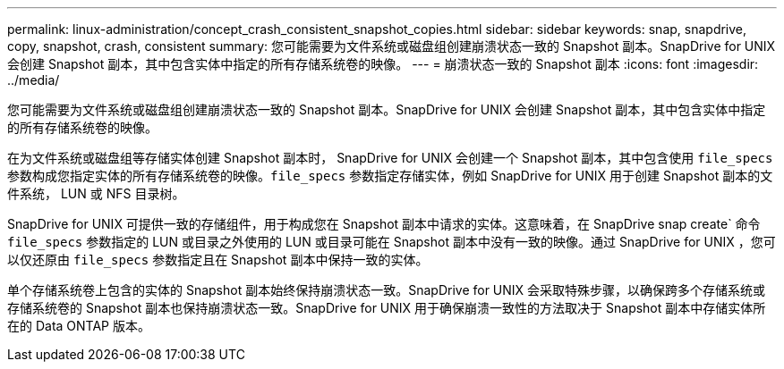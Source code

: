 ---
permalink: linux-administration/concept_crash_consistent_snapshot_copies.html 
sidebar: sidebar 
keywords: snap, snapdrive, copy, snapshot, crash, consistent 
summary: 您可能需要为文件系统或磁盘组创建崩溃状态一致的 Snapshot 副本。SnapDrive for UNIX 会创建 Snapshot 副本，其中包含实体中指定的所有存储系统卷的映像。 
---
= 崩溃状态一致的 Snapshot 副本
:icons: font
:imagesdir: ../media/


[role="lead"]
您可能需要为文件系统或磁盘组创建崩溃状态一致的 Snapshot 副本。SnapDrive for UNIX 会创建 Snapshot 副本，其中包含实体中指定的所有存储系统卷的映像。

在为文件系统或磁盘组等存储实体创建 Snapshot 副本时， SnapDrive for UNIX 会创建一个 Snapshot 副本，其中包含使用 `file_specs` 参数构成您指定实体的所有存储系统卷的映像。`file_specs` 参数指定存储实体，例如 SnapDrive for UNIX 用于创建 Snapshot 副本的文件系统， LUN 或 NFS 目录树。

SnapDrive for UNIX 可提供一致的存储组件，用于构成您在 Snapshot 副本中请求的实体。这意味着，在 SnapDrive snap create` 命令 `file_specs` 参数指定的 LUN 或目录之外使用的 LUN 或目录可能在 Snapshot 副本中没有一致的映像。通过 SnapDrive for UNIX ，您可以仅还原由 `file_specs` 参数指定且在 Snapshot 副本中保持一致的实体。

单个存储系统卷上包含的实体的 Snapshot 副本始终保持崩溃状态一致。SnapDrive for UNIX 会采取特殊步骤，以确保跨多个存储系统或存储系统卷的 Snapshot 副本也保持崩溃状态一致。SnapDrive for UNIX 用于确保崩溃一致性的方法取决于 Snapshot 副本中存储实体所在的 Data ONTAP 版本。

